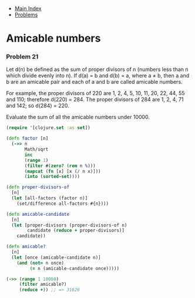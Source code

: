 + [[../index.org][Main Index]]
+ [[./index.org][Problems]]

* Amicable numbers
*** Problem 21
Let d(n) be defined as the sum of proper divisors of n (numbers less than n
which divide evenly into n). If d(a) = b and d(b) = a, where a ≠ b, then a and b
are an amicable pair and each of a and b are called amicable numbers.

For example, the proper divisors of 220 are 1, 2, 4, 5, 10, 11, 20, 22, 44, 55
and 110; therefore d(220) = 284. The proper divisors of 284 are 1, 2, 4, 71 and
142; so d(284) = 220.

Evaluate the sum of all the amicable numbers under 10000.

#+BEGIN_SRC clojure
  (require '[clojure.set :as set])

  (defn factor [n]
    (->> n
         Math/sqrt
         inc
         (range 1)
         (filter #(zero? (rem n %)))
         (mapcat (fn [x] [x (/ n x)]))
         (into (sorted-set))))

  (defn proper-divisors-of
    [n]
    (let [all-factors (factor n)]
      (set/difference all-factors #{n})))

  (defn amicable-candidate
    [n]
    (let [proper-divisors (proper-divisors-of n)
          candidate (reduce + proper-divisors)]
      candidate))

  (defn amicable?
    [n]
    (let [once (amicable-candidate n)]
      (and (not= n once)
           (= n (amicable-candidate once)))))

  (->> (range 1 10000)
       (filter amicable?)
       (reduce +)) ;; => 31626
#+END_SRC
